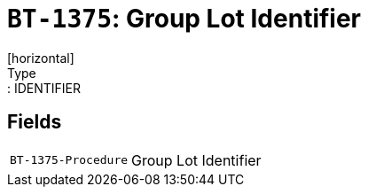= `BT-1375`: Group Lot Identifier
[horizontal]
Type:: IDENTIFIER
== Fields
[horizontal]
  `BT-1375-Procedure`:: Group Lot Identifier
